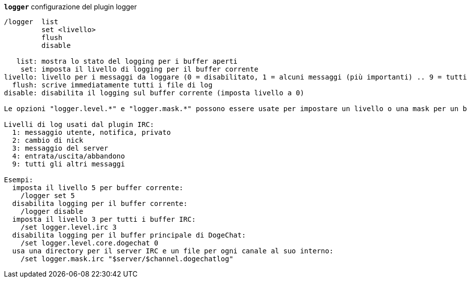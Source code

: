 //
// This file is auto-generated by script docgen.py.
// DO NOT EDIT BY HAND!
//
[[command_logger_logger]]
[command]*`logger`* configurazione del plugin logger::

----
/logger  list
         set <livello>
         flush
         disable

   list: mostra lo stato del logging per i buffer aperti
    set: imposta il livello di logging per il buffer corrente
livello: livello per i messaggi da loggare (0 = disabilitato, 1 = alcuni messaggi (più importanti) .. 9 = tutti i messaggi)
  flush: scrive immediatamente tutti i file di log
disable: disabilita il logging sul buffer corrente (imposta livello a 0)

Le opzioni "logger.level.*" e "logger.mask.*" possono essere usate per impostare un livello o una mask per un buffer, o per i buffer che cominciano per nome.

Livelli di log usati dal plugin IRC:
  1: messaggio utente, notifica, privato
  2: cambio di nick
  3: messaggio del server
  4: entrata/uscita/abbandono
  9: tutti gli altri messaggi

Esempi:
  imposta il livello 5 per buffer corrente:
    /logger set 5
  disabilita logging per il buffer corrente:
    /logger disable
  imposta il livello 3 per tutti i buffer IRC:
    /set logger.level.irc 3
  disabilita logging per il buffer principale di DogeChat:
    /set logger.level.core.dogechat 0
  usa una directory per il server IRC e un file per ogni canale al suo interno:
    /set logger.mask.irc "$server/$channel.dogechatlog"
----

